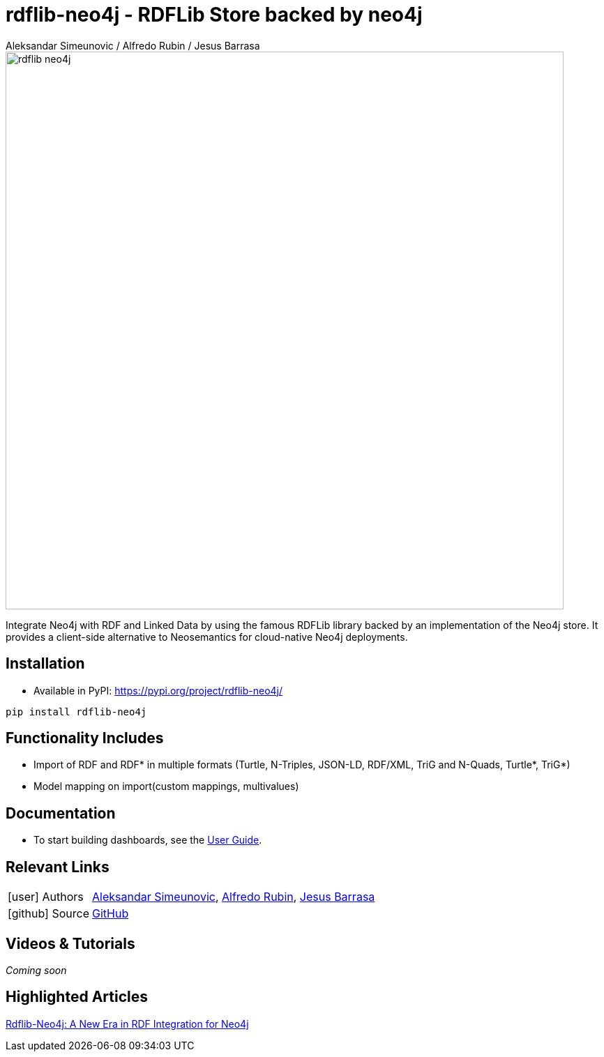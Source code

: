 = rdflib-neo4j - RDFLib Store backed by neo4j
:slug: rdflib-neo4j
:author: Aleksandar Simeunovic / Alfredo Rubin / Jesus Barrasa
:category: labs
:tags: rdf, integrations, extensions, data-import
:neo4j-versions: 4.4, 5.x
:page-pagination:
:page-product: rdflib-neo4j

image::rdflib-neo4j.png[width=800]

Integrate Neo4j with RDF and Linked Data by using the famous RDFLib library backed by an implementation of the Neo4j store. It provides a client-side alternative to Neosemantics for cloud-native Neo4j deployments.

== Installation

- Available in PyPI: https://pypi.org/project/rdflib-neo4j/

[source,sh]
pip install rdflib-neo4j

== Functionality Includes
* Import of RDF and RDF* in multiple formats (Turtle, N-Triples, JSON-LD, RDF/XML, TriG and N-Quads, Turtle*, TriG*)
* Model mapping on import(custom mappings, multivalues)

== Documentation
* To start building dashboards, see the link:https://neo4j.com/labs/rdflib-neo4j/1.0/user-guide[User Guide].

== Relevant Links
[cols="1,4"]
|===
| icon:user[] Authors | https://github.com/AleSim94[Aleksandar Simeunovic^], https://github.com/alfredorubin96[Alfredo Rubin^], https://github.com/jbarrasa[Jesus Barrasa^]
| icon:github[] Source | https://github.com/neo4j-labs/rdflib-neo4j[GitHub]
|===


== Videos & Tutorials

_Coming soon_


== Highlighted Articles
link:https://neo4j.com/developer-blog/rdflib-neo4j-rdf-integration-neo4j/[Rdflib-Neo4j: A New Era in RDF Integration for Neo4j]

